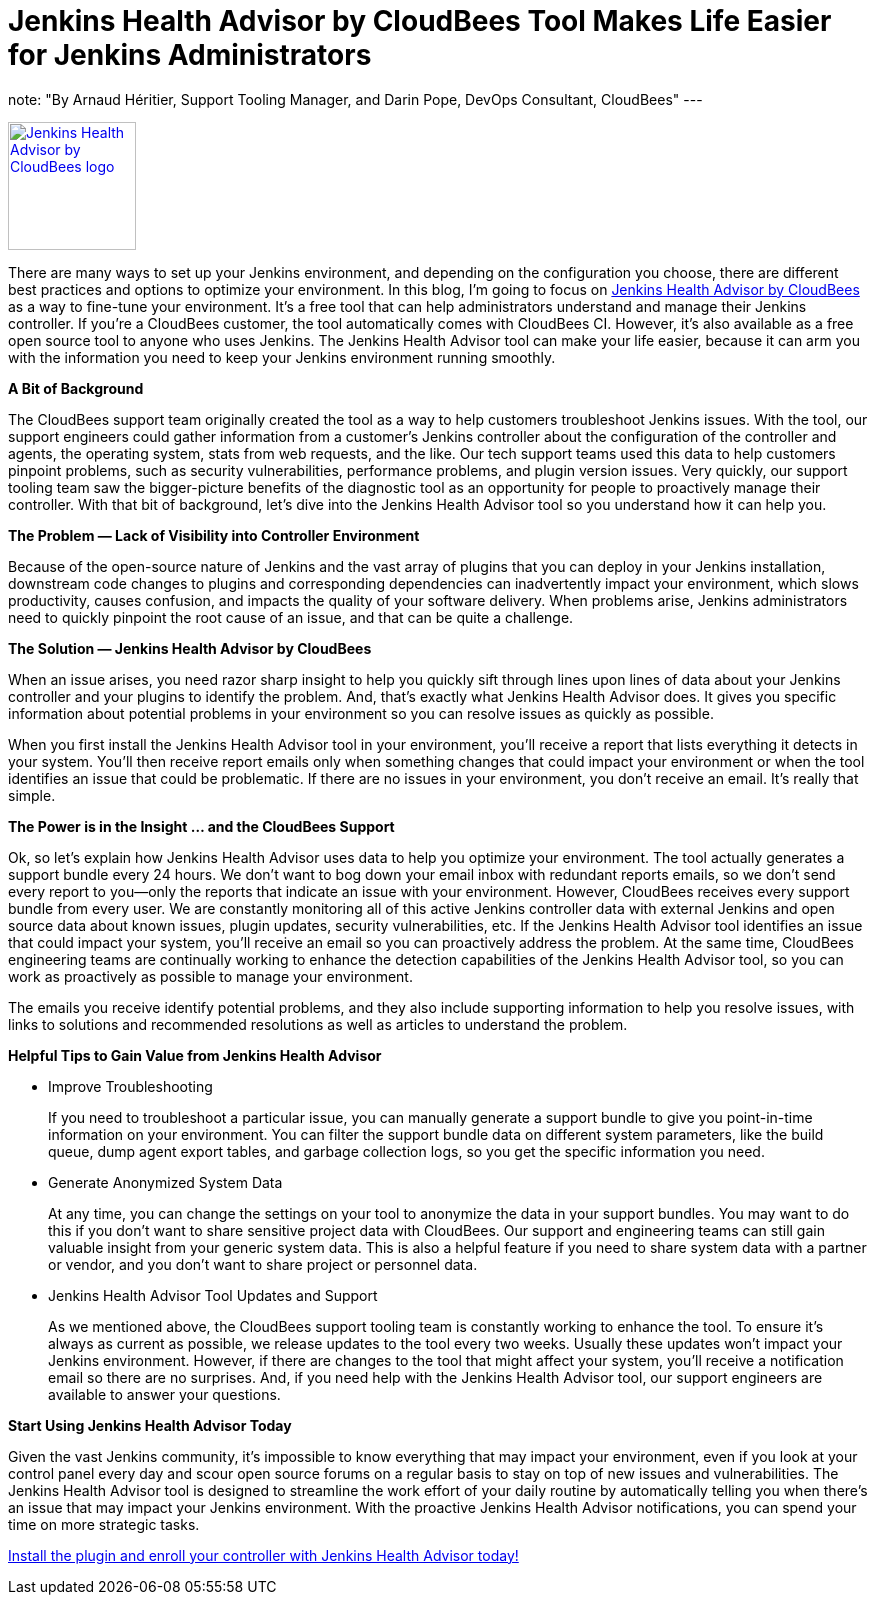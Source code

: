 = Jenkins Health Advisor by CloudBees Tool Makes Life Easier for Jenkins Administrators
:page-tags: jenkins, health, healthcheck

:page-author: aheritier
note: "By Arnaud Héritier, Support Tooling Manager, and Darin Pope, DevOps Consultant, CloudBees"
---

image:/images/post-images/jenkins-health-advisor-by-cloudbees/logo.svg[Jenkins Health Advisor by CloudBees logo,width=128,link="https://plugins.jenkins.io/cloudbees-jenkins-advisor",role=right]

There are many ways to set up your Jenkins environment, and depending on the configuration you choose, there are different best practices and options to optimize your environment.
In this blog, I’m going to focus on https://docs.cloudbees.com/docs/admin-resources/latest/plugins/cloudbees-jenkins-advisor[Jenkins Health Advisor by CloudBees] as a way to fine-tune your environment.
It’s a free tool that can help administrators understand and manage their Jenkins controller.
If you’re a CloudBees customer, the tool automatically comes with CloudBees CI.
However, it’s also available as a free open source tool to anyone who uses Jenkins.
The Jenkins Health Advisor tool can make your life easier, because it can arm you with the information you need to keep your Jenkins environment running smoothly.

*A Bit of Background*

The CloudBees support team originally created the tool as a way to help customers troubleshoot Jenkins issues.
With the tool, our support engineers could gather information from a customer’s Jenkins controller about the configuration of the controller and agents, the operating system, stats from web requests, and the like.
Our tech support teams used this data to help customers pinpoint problems, such as security vulnerabilities, performance problems, and plugin version issues.
Very quickly, our support tooling team saw the bigger-picture benefits of the diagnostic tool as an opportunity for people to proactively manage their controller.
With that bit of background, let’s dive into the Jenkins Health Advisor tool so you understand how it can help you.

*The Problem — Lack of Visibility into Controller Environment*

Because of the open-source nature of Jenkins and the vast array of plugins that you can deploy in your Jenkins installation, downstream code changes to plugins and corresponding dependencies can inadvertently impact your environment, which slows productivity, causes confusion, and impacts the quality of your software delivery.
When problems arise, Jenkins administrators need to quickly pinpoint the root cause of an issue, and that can be quite a challenge.

*The Solution — Jenkins Health Advisor by CloudBees*

When an issue arises, you need razor sharp insight to help you quickly sift through lines upon lines of data about your Jenkins controller and your plugins to identify the problem.
And, that’s exactly what Jenkins Health Advisor does.
It gives you specific information about potential problems in your environment so you can resolve issues as quickly as possible.

When you first install the Jenkins Health Advisor tool in your environment, you’ll receive a report that lists everything it detects in your system.
You’ll then receive report emails only when something changes that could impact your environment or when the tool identifies an issue that could be problematic.
If there are no issues in your environment, you don’t receive an email.
It’s really that simple.

*The Power is in the Insight … and the CloudBees Support*

Ok, so let’s explain how Jenkins Health Advisor uses data to help you optimize your environment.
The tool actually generates a support bundle every 24 hours.
We don’t want to bog down your email inbox with redundant reports emails, so we don’t send every report to you—only the reports that indicate an issue with your environment.
However, CloudBees receives every support bundle from every user.
We are constantly monitoring all of this active Jenkins controller data with external Jenkins and open source data about known issues, plugin updates, security vulnerabilities, etc.
If the Jenkins Health Advisor tool identifies an issue that could impact your system, you’ll receive an email so you can proactively address the problem.
At the same time, CloudBees engineering teams are continually working to enhance the detection capabilities of the Jenkins Health Advisor tool, so you can work as proactively as possible to manage your environment.

The emails you receive identify potential problems, and they also include supporting information to help you resolve issues, with links to solutions and recommended resolutions as well as articles to understand the problem.

*Helpful Tips to Gain Value from Jenkins Health Advisor*

* [.underline]#Improve Troubleshooting#
+
If you need to troubleshoot a particular issue, you can manually generate a support bundle to give you point-in-time information on your environment.
You can filter the support bundle data on different system parameters, like the build queue, dump agent export tables, and garbage collection logs, so you get the specific information you need.
+
* [.underline]#Generate Anonymized System Data#
+
At any time, you can change the settings on your tool to anonymize the data in your support bundles.
You may want to do this if you don’t want to share sensitive project data with CloudBees.
Our support and engineering teams can still gain valuable insight from your generic system data.
This is also a helpful feature if you need to share system data with a partner or vendor, and you don’t want to share project or personnel data.
+
* [.underline]#Jenkins Health Advisor Tool Updates and Support#
+
As we mentioned above, the CloudBees support tooling team is constantly working to enhance the tool.
To ensure it’s always as current as possible, we release updates to the tool every two weeks.
Usually these updates won’t impact your Jenkins environment.
However, if there are changes to the tool that might affect your system, you’ll receive a notification email so there are no surprises.
And, if you need help with the Jenkins Health Advisor tool, our support engineers are available to answer your questions.

*Start Using Jenkins Health Advisor Today*

Given the vast Jenkins community, it’s impossible to know everything that may impact your environment, even if you look at your control panel every day and scour open source forums on a regular basis to stay on top of new issues and vulnerabilities.
The Jenkins Health Advisor tool is designed to streamline the work effort of your daily routine by automatically telling you when there’s an issue that may impact your Jenkins environment.
With the proactive Jenkins Health Advisor notifications, you can spend your time on more strategic tasks.

https://plugins.jenkins.io/cloudbees-jenkins-advisor/[Install the plugin and enroll your controller with Jenkins Health Advisor today!]
